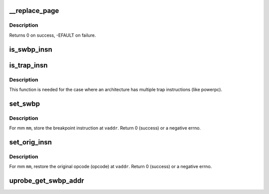 .. -*- coding: utf-8; mode: rst -*-
.. src-file: kernel/events/uprobes.c

.. _`__replace_page`:

__replace_page
==============

.. c:function:: int __replace_page(struct vm_area_struct *vma, unsigned long addr, struct page *page, struct page *kpage)

    replace page in vma by new page. based on replace_page in mm/ksm.c

    :param struct vm_area_struct \*vma:
        vma that holds the pte pointing to page

    :param unsigned long addr:
        address the old \ ``page``\  is mapped at

    :param struct page \*page:
        the cowed page we are replacing by kpage

    :param struct page \*kpage:
        the modified page we replace page by

.. _`__replace_page.description`:

Description
-----------

Returns 0 on success, -EFAULT on failure.

.. _`is_swbp_insn`:

is_swbp_insn
============

.. c:function:: bool is_swbp_insn(uprobe_opcode_t *insn)

    check if instruction is breakpoint instruction.

    :param uprobe_opcode_t \*insn:
        instruction to be checked.
        Default implementation of is_swbp_insn
        Returns true if \ ``insn``\  is a breakpoint instruction.

.. _`is_trap_insn`:

is_trap_insn
============

.. c:function:: bool is_trap_insn(uprobe_opcode_t *insn)

    check if instruction is breakpoint instruction.

    :param uprobe_opcode_t \*insn:
        instruction to be checked.
        Default implementation of is_trap_insn
        Returns true if \ ``insn``\  is a breakpoint instruction.

.. _`is_trap_insn.description`:

Description
-----------

This function is needed for the case where an architecture has multiple
trap instructions (like powerpc).

.. _`set_swbp`:

set_swbp
========

.. c:function:: int set_swbp(struct arch_uprobe *auprobe, struct mm_struct *mm, unsigned long vaddr)

    store breakpoint at a given address.

    :param struct arch_uprobe \*auprobe:
        arch specific probepoint information.

    :param struct mm_struct \*mm:
        the probed process address space.

    :param unsigned long vaddr:
        the virtual address to insert the opcode.

.. _`set_swbp.description`:

Description
-----------

For mm \ ``mm``\ , store the breakpoint instruction at \ ``vaddr``\ .
Return 0 (success) or a negative errno.

.. _`set_orig_insn`:

set_orig_insn
=============

.. c:function:: int set_orig_insn(struct arch_uprobe *auprobe, struct mm_struct *mm, unsigned long vaddr)

    Restore the original instruction.

    :param struct arch_uprobe \*auprobe:
        arch specific probepoint information.

    :param struct mm_struct \*mm:
        the probed process address space.

    :param unsigned long vaddr:
        the virtual address to insert the opcode.

.. _`set_orig_insn.description`:

Description
-----------

For mm \ ``mm``\ , restore the original opcode (opcode) at \ ``vaddr``\ .
Return 0 (success) or a negative errno.

.. _`uprobe_get_swbp_addr`:

uprobe_get_swbp_addr
====================

.. c:function:: unsigned long uprobe_get_swbp_addr(struct pt_regs *regs)

    compute address of swbp given post-swbp regs

    :param struct pt_regs \*regs:
        Reflects the saved state of the task after it has hit a breakpoint
        instruction.
        Return the address of the breakpoint instruction.

.. This file was automatic generated / don't edit.

